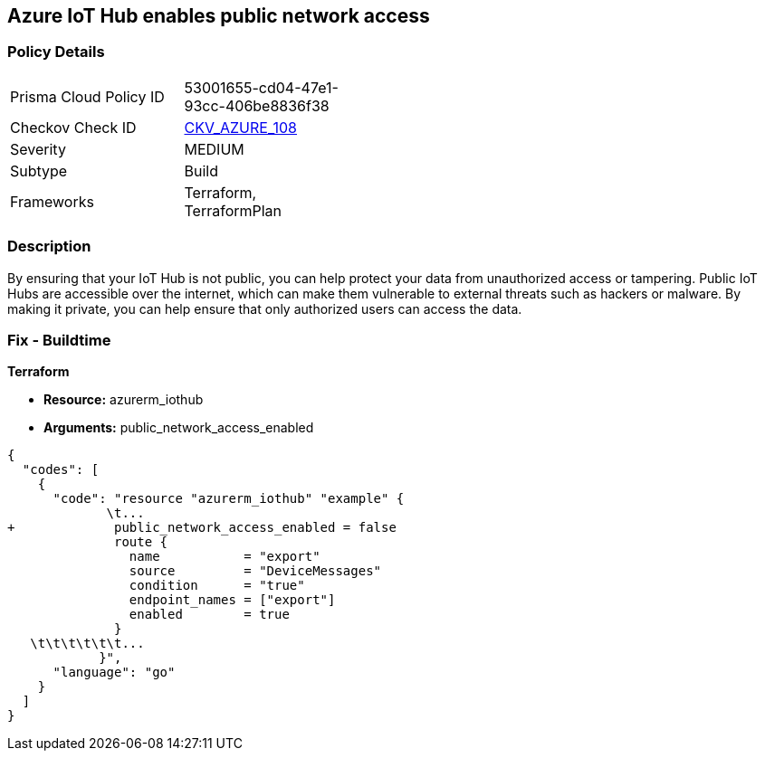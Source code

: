 == Azure IoT Hub enables public network access


=== Policy Details 

[width=45%]
[cols="1,1"]
|=== 
|Prisma Cloud Policy ID 
| 53001655-cd04-47e1-93cc-406be8836f38

|Checkov Check ID 
| https://github.com/bridgecrewio/checkov/tree/master/checkov/terraform/checks/resource/azure/IoTNoPublicNetworkAccess.py[CKV_AZURE_108]

|Severity
|MEDIUM

|Subtype
|Build

|Frameworks
|Terraform, TerraformPlan

|=== 



=== Description 


By ensuring that your IoT Hub is not public, you can help protect your data from unauthorized access or tampering.
Public IoT Hubs are accessible over the internet, which can make them vulnerable to external threats such as hackers or malware.
By making it private, you can help ensure that only authorized users can access the data.

=== Fix - Buildtime


*Terraform* 


* *Resource:* azurerm_iothub
* *Arguments:* public_network_access_enabled


[source,go]
----
{
  "codes": [
    {
      "code": "resource "azurerm_iothub" "example" {
             \t...
+             public_network_access_enabled = false
              route {
                name           = "export"
                source         = "DeviceMessages"
                condition      = "true"
                endpoint_names = ["export"]
                enabled        = true
              }
   \t\t\t\t\t\t...
            }",
      "language": "go"
    }
  ]
}
----
